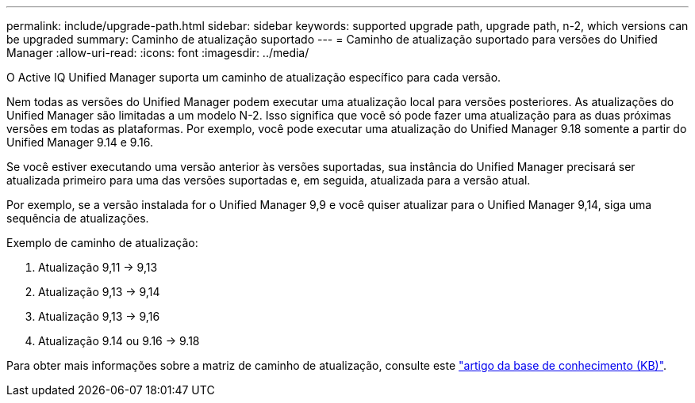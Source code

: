 ---
permalink: include/upgrade-path.html 
sidebar: sidebar 
keywords: supported upgrade path, upgrade path, n-2, which versions can be upgraded 
summary: Caminho de atualização suportado 
---
= Caminho de atualização suportado para versões do Unified Manager
:allow-uri-read: 
:icons: font
:imagesdir: ../media/


[role="lead"]
O Active IQ Unified Manager suporta um caminho de atualização específico para cada versão.

Nem todas as versões do Unified Manager podem executar uma atualização local para versões posteriores.  As atualizações do Unified Manager são limitadas a um modelo N-2.  Isso significa que você só pode fazer uma atualização para as duas próximas versões em todas as plataformas.  Por exemplo, você pode executar uma atualização do Unified Manager 9.18 somente a partir do Unified Manager 9.14 e 9.16.

Se você estiver executando uma versão anterior às versões suportadas, sua instância do Unified Manager precisará ser atualizada primeiro para uma das versões suportadas e, em seguida, atualizada para a versão atual.

Por exemplo, se a versão instalada for o Unified Manager 9,9 e você quiser atualizar para o Unified Manager 9,14, siga uma sequência de atualizações.

.Exemplo de caminho de atualização:
. Atualização 9,11 -> 9,13
. Atualização 9,13 -> 9,14
. Atualização 9,13 -> 9,16
. Atualização 9.14 ou 9.16 -> 9.18


Para obter mais informações sobre a matriz de caminho de atualização, consulte este https://kb.netapp.com/Advice_and_Troubleshooting/Data_Infrastructure_Management/Active_IQ_Unified_Manager/What_is_the_upgrade_path_for_Active_IQ_Unified_Manager_versions["artigo da base de conhecimento (KB)"].
